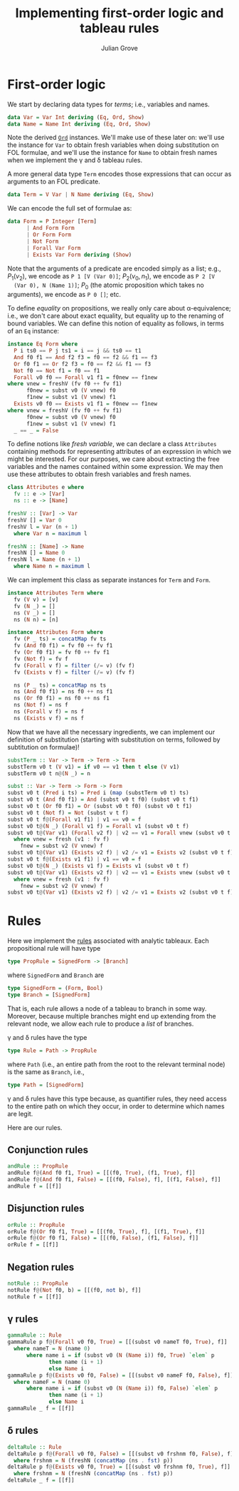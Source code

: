 #+html_head: <link rel="stylesheet" type="text/css" href="../../htmlize.css"/>
#+html_head: <link rel="stylesheet" type="text/css" href="../../readtheorg.css"/>
#+html_head: <script src="../../jquery.min.js"></script>
#+html_head: <script src="../../bootstrap.min.js"></script>
#+html_head: <script type="text/javascript" src="../../readtheorg.js"></script>

#+Author: Julian Grove
#+Title: Implementing first-order logic and tableau rules

* First-order logic
  We start by declaring data types for /terms/; i.e., variables and names.
  #+begin_src haskell
    data Var = Var Int deriving (Eq, Ord, Show)
    data Name = Name Int deriving (Eq, Ord, Show)
  #+end_src
  Note the derived [[https://hackage.haskell.org/package/base-4.19.0.0/docs/Data-Ord.html][~Ord~]] instances. We'll make use of these later on: we'll use
  the instance for ~Var~ to obtain fresh variables when doing substitution on FOL
  formulae, and we'll use the instance for ~Name~ to obtain fresh names when we
  implement the γ and δ tableau rules.

  A more general data type ~Term~ encodes those expressions that can occur as
  arguments to an FOL predicate.
  #+begin_src haskell
    data Term = V Var | N Name deriving (Eq, Show)
  #+end_src
  
  We can encode the full set of formulae as:
  #+begin_src haskell
    data Form = P Integer [Term]
	      | And Form Form
	      | Or Form Form
	      | Not Form
	      | Forall Var Form
	      | Exists Var Form deriving (Show)
  #+end_src
  Note that the arguments of a predicate are encoded simply as a list; e.g.,
  $P_1(v_2)$, we encode as ~P 1 [V (Var 0)]~; $P_2(v_0, n_1)$, we encode as ~P 2 [V
  (Var 0), N (Name 1)]~; $P_0$ (the atomic proposition which takes no arguments),
  we encode as ~P 0 []~; etc.

  To define /equality/ on propositions, we really only care about α-equivalence;
  i.e., we don't care about exact equality, but equality up to the renaming of
  bound variables. We can define this notion of equality as follows, in terms of
  an ~Eq~ instance:
  #+begin_src haskell
    instance Eq Form where
      P i ts0 == P j ts1 = i == j && ts0 == t1
      And f0 f1 == And f2 f3 = f0 == f2 && f1 == f3
      Or f0 f1 == Or f2 f3 = f0 == f2 && f1 == f3
      Not f0 == Not f1 = f0 == f1
      Forall v0 f0 == Forall v1 f1 = f0new == f1new
	where vnew = freshV (fv f0 ++ fv f1)
	      f0new = subst v0 (V vnew) f0
	      f1new = subst v1 (V vnew) f1
      Exists v0 f0 == Exists v1 f1 = f0new == f1new
	where vnew = freshV (fv f0 ++ fv f1)
	      f0new = subst v0 (V vnew) f0
	      f1new = subst v1 (V vnew) f1
      _ == _ = False
  #+end_src
  To define notions like /fresh variable/, we can declare a class ~Attributes~
  containing methods for representing attributes of an expression in which we
  might be interested. For our purposes, we care about extracting the free
  variables and the names contained within some expression. We may then use
  these attributes to obtain fresh variables and fresh names. 
  #+begin_src haskell
    class Attributes e where
      fv :: e -> [Var]
      ns :: e -> [Name]

    freshV :: [Var] -> Var
    freshV [] = Var 0
    freshV l = Var (n + 1)
      where Var n = maximum l

    freshN :: [Name] -> Name
    freshN [] = Name 0
    freshN l = Name (n + 1)
      where Name n = maximum l
  #+end_src
  We can implement this class as separate instances for ~Term~ and ~Form~.
  #+begin_src haskell
    instance Attributes Term where
      fv (V v) = [v]
      fv (N _) = []
      ns (V _) = []
      ns (N n) = [n]

    instance Attributes Form where
      fv (P _ ts) = concatMap fv ts
      fv (And f0 f1) = fv f0 ++ fv f1
      fv (Or f0 f1) = fv f0 ++ fv f1
      fv (Not f) = fv f
      fv (Forall v f) = filter (/= v) (fv f)
      fv (Exists v f) = filter (/= v) (fv f)

      ns (P _ ts) = concatMap ns ts
      ns (And f0 f1) = ns f0 ++ ns f1
      ns (Or f0 f1) = ns f0 ++ ns f1
      ns (Not f) = ns f
      ns (Forall v f) = ns f
      ns (Exists v f) = ns f
  #+end_src

  Now that we have all the necessary ingredients, we can implement our
  definition of substitution (starting with substitution on terms, followed by
  subtitution on formulae)!
  #+begin_src haskell
    substTerm :: Var -> Term -> Term -> Term
    substTerm v0 t (V v1) = if v0 == v1 then t else (V v1)
    substTerm v0 t n@(N _) = n

    subst :: Var -> Term -> Form -> Form
    subst v0 t (Pred i ts) = Pred i (map (substTerm v0 t) ts)
    subst v0 t (And f0 f1) = And (subst v0 t f0) (subst v0 t f1)
    subst v0 t (Or f0 f1) = Or (subst v0 t f0) (subst v0 t f1)
    subst v0 t (Not f) = Not (subst v t f)
    subst v0 t f@(Forall v1 f1) | v1 == v0 = f
    subst v0 t@(N _) (Forall v1 f) = Forall v1 (subst v0 t f)
    subst v0 t@(Var v1) (Forall v2 f) | v2 == v1 = Forall vnew (subst v0 t fnew)
      where vnew = fresh (v1 : fv f)
	    fnew = subst v2 (V vnew) f
    subst v0 t@(Var v1) (Exists v2 f) | v2 /= v1 = Exists v2 (subst v0 t f)
    subst v0 t f@(Exists v1 f1) | v1 == v0 = f
    subst v0 t@(N _) (Exists v1 f) = Exists v1 (subst v0 t f)
    subst v0 t@(Var v1) (Exists v2 f) | v2 == v1 = Exists vnew (subst v0 t fnew)
      where vnew = fresh (v1 : fv f)
	    fnew = subst v2 (V vnew) f
    subst v0 t@(Var v1) (Exists v2 f) | v2 /= v1 = Exists v2 (subst v0 t f)
  #+end_src
  
* Rules
  Here we implement the [[../oct30/oct30.html#org2214139][rules]] associated with analytic tableaux. Each
  propositional rule will have type
  #+begin_src haskell
    type PropRule = SignedForm -> [Branch]
  #+end_src
  where ~SignedForm~ and ~Branch~ are
  #+begin_src haskell
    type SignedForm = (Form, Bool)
    type Branch = [SignedForm]
  #+end_src
  That is, each rule allows a node of a tableau to branch in some way. Moreover,
  because multiple branches might end up extending from the relevant node, we
  allow each rule to produce a /list/ of branches.

  γ and δ rules have the type
  #+begin_src haskell
    type Rule = Path -> PropRule
  #+end_src
  where ~Path~ (i.e., an entire path from the root to the relevant terminal node)
  is the same as ~Branch~, i.e.,
  #+begin_src haskell
    type Path = [SignedForm]
  #+end_src
  γ and δ rules have this type because, as quantifier rules, they need access to
  the entire path on which they occur, in order to determine which names are
  legit.
  
  Here are our rules.

** Conjunction rules
   #+begin_src haskell
     andRule :: PropRule
     andRule f@(And f0 f1, True) = [[(f0, True), (f1, True), f]]
     andRule f@(And f0 f1, False) = [[(f0, False), f], [(f1, False), f]]
     andRule f = [[f]]
   #+end_src

** Disjunction rules
   #+begin_src haskell
     orRule :: PropRule
     orRule f@(Or f0 f1, True) = [[(f0, True), f], [(f1, True), f]]
     orRule f@(Or f0 f1, False) = [[(f0, False), (f1, False), f]]
     orRule f = [[f]]
   #+end_src

** Negation rules
   #+begin_src haskell
     notRule :: PropRule
     notRule f@(Not f0, b) = [[(f0, not b), f]]
     notRule f = [[f]]
   #+end_src

** γ rules
   #+begin_src haskell
     gammaRule :: Rule
     gammaRule p f@(Forall v0 f0, True) = [[(subst v0 nameT f0, True), f]]
       where nameT = N (name 0)
	       where name i = if (subst v0 (N (Name i)) f0, True) `elem` p
			      then name (i + 1)
			      else Name i
     gammaRule p f@(Exists v0 f0, False) = [[(subst v0 nameF f0, False), f]]
       where nameF = N (name 0)
	       where name i = if (subst v0 (N (Name i)) f0, False) `elem` p
			      then name (i + 1)
			      else Name i
     gammaRule _ f = [[f]]
   #+end_src

** δ rules
   #+begin_src haskell
     deltaRule :: Rule
     deltaRule p f@(Forall v0 f0, False) = [[(subst v0 frshnm f0, False), f]]
       where frshnm = N (freshN (concatMap (ns . fst) p))
     deltaRule p f@(Exists v0 f0, True) = [[(subst v0 frshnm f0, True), f]]
       where frshnm = N (freshN (concatMap (ns . fst) p))
     deltaRule _ f = [[f]]
   #+end_src
